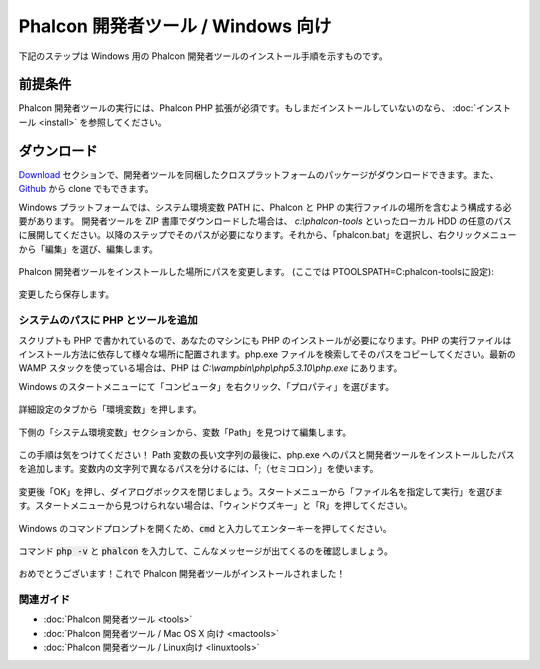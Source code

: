 Phalcon 開発者ツール / Windows 向け
==================================

下記のステップは Windows 用の Phalcon 開発者ツールのインストール手順を示すものです。

前提条件
-------------
Phalcon 開発者ツールの実行には、Phalcon PHP 拡張が必須です。もしまだインストールしていないのなら、
:doc:`インストール <install>` を参照してください。

ダウンロード
------------
Download_ セクションで、開発者ツールを同梱したクロスプラットフォームのパッケージがダウンロードできます。また、Github_ から clone でもできます。

Windows プラットフォームでは、システム環境変数 PATH に、Phalcon と PHP の実行ファイルの場所を含むよう構成する必要があります。 開発者ツールを ZIP 書庫でダウンロードした場合は、 *c:\\phalcon-tools* といったローカル HDD の任意のパスに展開してください。以降のステップでそのパスが必要になります。それから、「phalcon.bat」を選択し、右クリックメニューから「編集」を選び、編集します。

.. figure:: ../_static/img/path-0.png
   :align: center

Phalcon 開発者ツールをインストールした場所にパスを変更します。 (ここでは PTOOLSPATH=C:\phalcon-tools\ に設定):

.. figure:: ../_static/img/path-01.png
   :align: center

変更したら保存します。

システムのパスに PHP とツールを追加
^^^^^^^^^^^^^^^^^^^^^^^^^^^^^^^^^^^^^^^^
スクリプトも PHP で書かれているので、あなたのマシンにも PHP のインストールが必要になります。PHP の実行ファイルはインストール方法に依存して様々な場所に配置されます。php.exe ファイルを検索してそのパスをコピーしてください。最新の WAMP スタックを使っている場合は、PHP は *C:\\wamp\bin\\php\\php5.3.10\\php.exe* にあります。

Windows のスタートメニューにて「コンピュータ」を右クリック、「プロパティ」を選びます。

.. figure:: ../_static/img/path-1.png
   :align: center

詳細設定のタブから「環境変数」を押します。

.. figure:: ../_static/img/path-2.png
   :align: center

下側の「システム環境変数」セクションから、変数「Path」を見つけて編集します。

.. figure:: ../_static/img/path-3.png
   :align: center

この手順は気をつけてください！ Path 変数の長い文字列の最後に、php.exe へのパスと開発者ツールをインストールしたパスを追加します。変数内の文字列で異なるパスを分けるには、「;（セミコロン）」を使います。

.. figure:: ../_static/img/path-4.png
   :align: center

変更後「OK」を押し、ダイアログボックスを閉じましょう。スタートメニューから「ファイル名を指定して実行」を選びます。スタートメニューから見つけられない場合は、「ウィンドウズキー」と「R」を押してください。

.. figure:: ../_static/img/path-5.png
   :align: center

Windows のコマンドプロンプトを開くため、:code:`cmd` と入力してエンターキーを押してください。

.. figure:: ../_static/img/path-6.png
   :align: center

コマンド :code:`php -v` と :code:`phalcon` を入力して、こんなメッセージが出てくるのを確認しましょう。

.. figure:: ../_static/img/path-7.png
   :align: center

   おめでとうございます！これで Phalcon 開発者ツールがインストールされました！

関連ガイド
^^^^^^^^^^^^^^
* :doc:`Phalcon 開発者ツール <tools>`
* :doc:`Phalcon 開発者ツール / Mac OS X 向け <mactools>`
* :doc:`Phalcon 開発者ツール / Linux向け <linuxtools>`

.. _Download: http://phalconphp.com/download
.. _Github: https://github.com/phalcon/phalcon-devtools
